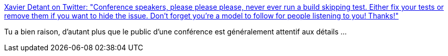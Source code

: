 :jbake-type: post
:jbake-status: published
:jbake-title: Xavier Detant on Twitter: "Conference speakers, please please please, never ever run a build skipping test. Either fix your tests or remove them if you want to hide the issue. Don't forget you're a model to follow for people listening to you! Thanks!"
:jbake-tags: programming,conférence,_mois_juin,_année_2018
:jbake-date: 2018-06-01
:jbake-depth: ../
:jbake-uri: shaarli/1527827919000.adoc
:jbake-source: https://nicolas-delsaux.hd.free.fr/Shaarli?searchterm=https%3A%2F%2Ftwitter.com%2FXDetant%2Fstatus%2F1002364238826909696&searchtags=programming+conf%C3%A9rence+_mois_juin+_ann%C3%A9e_2018
:jbake-style: shaarli

https://twitter.com/XDetant/status/1002364238826909696[Xavier Detant on Twitter: "Conference speakers, please please please, never ever run a build skipping test. Either fix your tests or remove them if you want to hide the issue. Don't forget you're a model to follow for people listening to you! Thanks!"]

Tu a bien raison, d'autant plus que le public d'une conférence est généralement attentif aux détails ...
